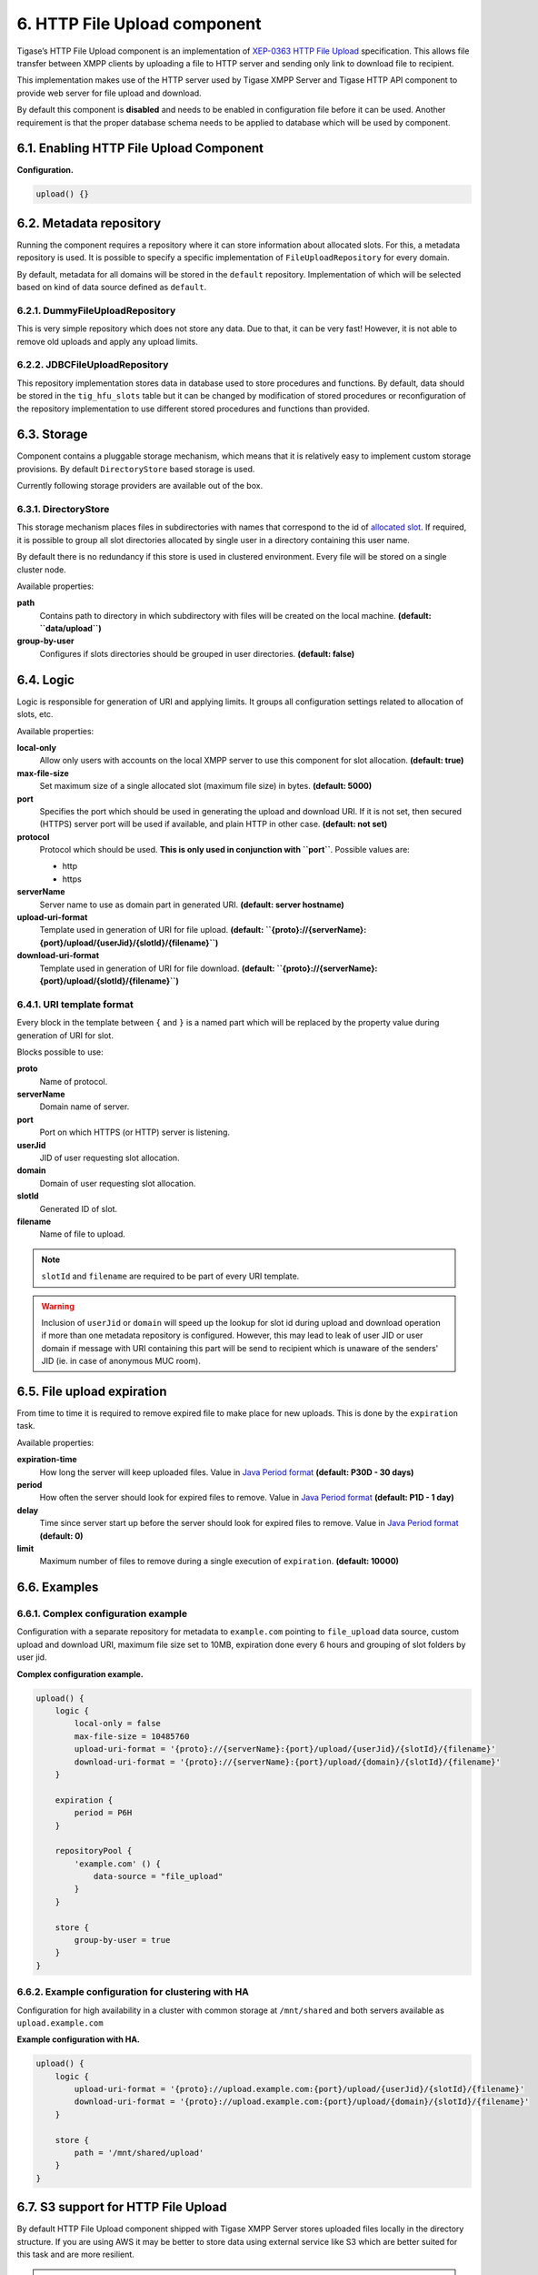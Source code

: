 6. HTTP File Upload component
==============================

Tigase’s HTTP File Upload component is an implementation of `XEP-0363 HTTP File Upload <http://xmpp.org/extensions/xep-0363.html:>`__ specification. This allows file transfer between XMPP clients by uploading a file to HTTP server and sending only link to download file to recipient.

This implementation makes use of the HTTP server used by Tigase XMPP Server and Tigase HTTP API component to provide web server for file upload and download.

By default this component is **disabled** and needs to be enabled in configuration file before it can be used. Another requirement is that the proper database schema needs to be applied to database which will be used by component.

6.1. Enabling HTTP File Upload Component
-----------------------------------------

**Configuration.**

.. code:: dsl

   upload() {}

6.2. Metadata repository
-------------------------

Running the component requires a repository where it can store information about allocated slots. For this, a metadata repository is used. It is possible to specify a specific implementation of ``FileUploadRepository`` for every domain.

By default, metadata for all domains will be stored in the ``default`` repository. Implementation of which will be selected based on kind of data source defined as ``default``.

6.2.1. DummyFileUploadRepository
^^^^^^^^^^^^^^^^^^^^^^^^^^^^^^^^^

This is very simple repository which does not store any data. Due to that, it can be very fast! However, it is not able to remove old uploads and apply any upload limits.

6.2.2. JDBCFileUploadRepository
^^^^^^^^^^^^^^^^^^^^^^^^^^^^^^^^
This repository implementation stores data in database used to store procedures and functions. By default, data should be stored in the ``tig_hfu_slots`` table but it can be changed by modification of stored procedures or reconfiguration of the repository implementation to use different stored procedures and functions than provided.

6.3. Storage
-------------

Component contains a pluggable storage mechanism, which means that it is relatively easy to implement custom storage provisions. By default ``DirectoryStore`` based storage is used.

Currently following storage providers are available out of the box.

6.3.1. DirectoryStore
^^^^^^^^^^^^^^^^^^^^^^

This storage mechanism places files in subdirectories with names that correspond to the id of `allocated slot <http://xmpp.org/extensions/xep-0363.html#intro:>`__. If required, it is possible to group all slot directories allocated by single user in a directory containing this user name.

By default there is no redundancy if this store is used in clustered environment. Every file will be stored on a single cluster node.

Available properties:

**path**
   Contains path to directory in which subdirectory with files will be created on the local machine. **(default: ``data/upload``)**

**group-by-user**
   Configures if slots directories should be grouped in user directories. **(default: false)**


6.4. Logic
----------

Logic is responsible for generation of URI and applying limits. It groups all configuration settings related to allocation of slots, etc.

Available properties:

**local-only**
   Allow only users with accounts on the local XMPP server to use this component for slot allocation. **(default: true)**

**max-file-size**
   Set maximum size of a single allocated slot (maximum file size) in bytes. **(default: 5000)**

**port**
   Specifies the port which should be used in generating the upload and download URI. If it is not set, then secured (HTTPS) server port will be used if available, and plain HTTP in other case. **(default: not set)**

**protocol**
   Protocol which should be used. **This is only used in conjunction with ``port``**. Possible values are:

   -  http

   -  https

**serverName**
   Server name to use as domain part in generated URI. **(default: server hostname)**

**upload-uri-format**
   Template used in generation of URI for file upload. **(default: ``{proto}://{serverName}:{port}/upload/{userJid}/{slotId}/{filename}``)**

**download-uri-format**
   Template used in generation of URI for file download. **(default: ``{proto}://{serverName}:{port}/upload/{slotId}/{filename}``)**

6.4.1. URI template format
^^^^^^^^^^^^^^^^^^^^^^^^^^^

Every block in the template between ``{`` and ``}`` is a named part which will be replaced by the property value during generation of URI for slot.

Blocks possible to use:

**proto**
   Name of protocol.

**serverName**
   Domain name of server.

**port**
   Port on which HTTPS (or HTTP) server is listening.

**userJid**
   JID of user requesting slot allocation.

**domain**
   Domain of user requesting slot allocation.

**slotId**
   Generated ID of slot.

**filename**
   Name of file to upload.

.. Note::

   ``slotId`` and ``filename`` are required to be part of every URI template.

.. Warning::

    Inclusion of ``userJid`` or ``domain`` will speed up the lookup for slot id during upload and download operation if more than one metadata repository is configured. However, this may lead to leak of user JID or user domain if message with URI containing this part will be send to recipient which is unaware of the senders' JID (ie. in case of anonymous MUC room).


6.5. File upload expiration
----------------------------

From time to time it is required to remove expired file to make place for new uploads. This is done by the ``expiration`` task.

Available properties:

**expiration-time**
   How long the server will keep uploaded files. Value in `Java Period format <https://docs.oracle.com/javase/8/docs/api/java/time/Period.html#parse-java.lang.CharSequence-:>`__ **(default: P30D - 30 days)**

**period**
   How often the server should look for expired files to remove. Value in `Java Period format <https://docs.oracle.com/javase/8/docs/api/java/time/Period.html#parse-java.lang.CharSequence-:>`__ **(default: P1D - 1 day)**

**delay**
   Time since server start up before the server should look for expired files to remove. Value in `Java Period format <https://docs.oracle.com/javase/8/docs/api/java/time/Period.html#parse-java.lang.CharSequence-:>`__ **(default: 0)**

**limit**
   Maximum number of files to remove during a single execution of ``expiration``. **(default: 10000)**

6.6. Examples
--------------

6.6.1. Complex configuration example
^^^^^^^^^^^^^^^^^^^^^^^^^^^^^^^^^^^^^

Configuration with a separate repository for metadata to ``example.com`` pointing to ``file_upload`` data source, custom upload and download URI, maximum file size set to 10MB, expiration done every 6 hours and grouping of slot folders by user jid.

**Complex configuration example.**

.. code:: java

   upload() {
       logic {
           local-only = false
           max-file-size = 10485760
           upload-uri-format = '{proto}://{serverName}:{port}/upload/{userJid}/{slotId}/{filename}'
           download-uri-format = '{proto}://{serverName}:{port}/upload/{domain}/{slotId}/{filename}'
       }

       expiration {
           period = P6H
       }

       repositoryPool {
           'example.com' () {
               data-source = "file_upload"
           }
       }

       store {
           group-by-user = true
       }
   }


6.6.2. Example configuration for clustering with HA
^^^^^^^^^^^^^^^^^^^^^^^^^^^^^^^^^^^^^^^^^^^^^^^^^^^^

Configuration for high availability in a cluster with common storage at ``/mnt/shared`` and both servers available as ``upload.example.com``

**Example configuration with HA.**

.. code:: java

   upload() {
       logic {
           upload-uri-format = '{proto}://upload.example.com:{port}/upload/{userJid}/{slotId}/{filename}'
           download-uri-format = '{proto}://upload.example.com:{port}/upload/{domain}/{slotId}/{filename}'
       }

       store {
           path = '/mnt/shared/upload'
       }
   }

6.7. S3 support for HTTP File Upload
-------------------------------------

By default HTTP File Upload component shipped with Tigase XMPP Server stores uploaded files locally in the directory structure. If you are using AWS it may be better to store data using external service like S3 which are better suited for this task and are more resilient.

.. Note::

   For this feature to work please make sure that you are using all required dependencies (either by using ``-dist-max`` package or obtaining them from `tigase-extras ``aws`` module <https://github.com/tigase/tigase-extras/tree/master/aws>`__)


6.7.1. Enabling storage in S3
^^^^^^^^^^^^^^^^^^^^^^^^^^^^^^

To enable storage in S3, you need to add following lines to your configuration file:

.. code:: dsl

   upload () {
       store (class: tigase.extras.http.upload.S3Store, active: true, exportable: true) {
           bucket = 'bucket-name'
       }
   }

This will enable HTTP File Upload component and configure it to be used with S3 bucket named ``bucket-name`` in the same region as your EC2 instance on which Tigase XMPP Server is running.

.. Warning::

    You would need to manually create this S3 bucket and allow your EC2 instance to access it (read and write). Alternatively, you could add ``autocreateBucket = true`` inside ``store`` block, which will enable Tigase XMPP Server to create this S3 bucket in the local AWS region.

If you wish to use S3 bucket from another AWS region, you can do that by adding setting ``region`` property in the ``store`` block to the id of the AWS region, ie. set to ``us-west-2`` to use ``US West (Oregon)`` region:

.. code:: dsl

   upload () {
       store (class: tigase.extras.http.upload.S3Store, active: true, exportable: true) {
           bucket = 'bucket-name'
           region = 'us-west-2'
       }
   }

If you wish to share the same S3 bucket between different installations of Tigase XMPP Server, you should configure ``bucketKeyPrefix`` property of ``store`` with different identifiers for each installation. That will allow you to easily filter data uploaded for each installation and will allow Tigase XMPP Server to provide you with correct storage usage for each installation.

.. code:: dsl

   upload () {
       store (class: tigase.extras.http.upload.S3Store, active: true, exportable: true) {
           bucket = 'bucket-name'
           bucketKeyPrefix = '45252AF'
       }
   }

S3Store requires appropriate IAM policy:

.. code:: json

   {
       "Version": "2012-10-17",
       "Statement": [
           {
               "Sid": "VisualEditor0",
               "Effect": "Allow",
               "Action": [
                   "s3:ListStorageLensConfigurations",
                   "s3:GetAccessPoint",
                   "s3:PutAccountPublicAccessBlock",
                   "s3:GetAccountPublicAccessBlock",
                   "s3:ListAllMyBuckets",
                   "s3:ListAccessPoints",
                   "s3:ListJobs",
                   "s3:PutStorageLensConfiguration",
                   "s3:CreateBucket",
                   "s3:GetBucketLocation"
               ],
               "Resource": "*"
           },
           {
               "Sid": "VisualEditor1",
               "Effect": "Allow",
               "Action": [
                   "s3:*"
               ],
               "Resource": [
                   "arn:aws:s3:::bucket-name",
                   "arn:aws:s3:::bucket-name/*",
                   "arn:aws:s3:*:441807014745:accesspoint/*",
                   "arn:aws:s3:*:441807014745:storage-lens/*",
                   "arn:aws:s3:*:441807014745:job/*"
               ]
           }
       ]
   }

